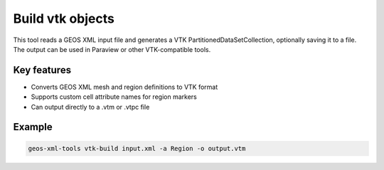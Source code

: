 Build vtk objects
=================

This tool reads a GEOS XML input file and generates a VTK PartitionedDataSetCollection, optionally saving it to a file. The output can be used in Paraview or other VTK-compatible tools.

Key features
------------
- Converts GEOS XML mesh and region definitions to VTK format
- Supports custom cell attribute names for region markers
- Can output directly to a .vtm or .vtpc file

Example
-------
.. code-block:: console

    geos-xml-tools vtk-build input.xml -a Region -o output.vtm


.. argparse::
   :module: geos.xml_tools.command_line_parsers
   :func: build_vtk_parser
   :prog: vtk-build 